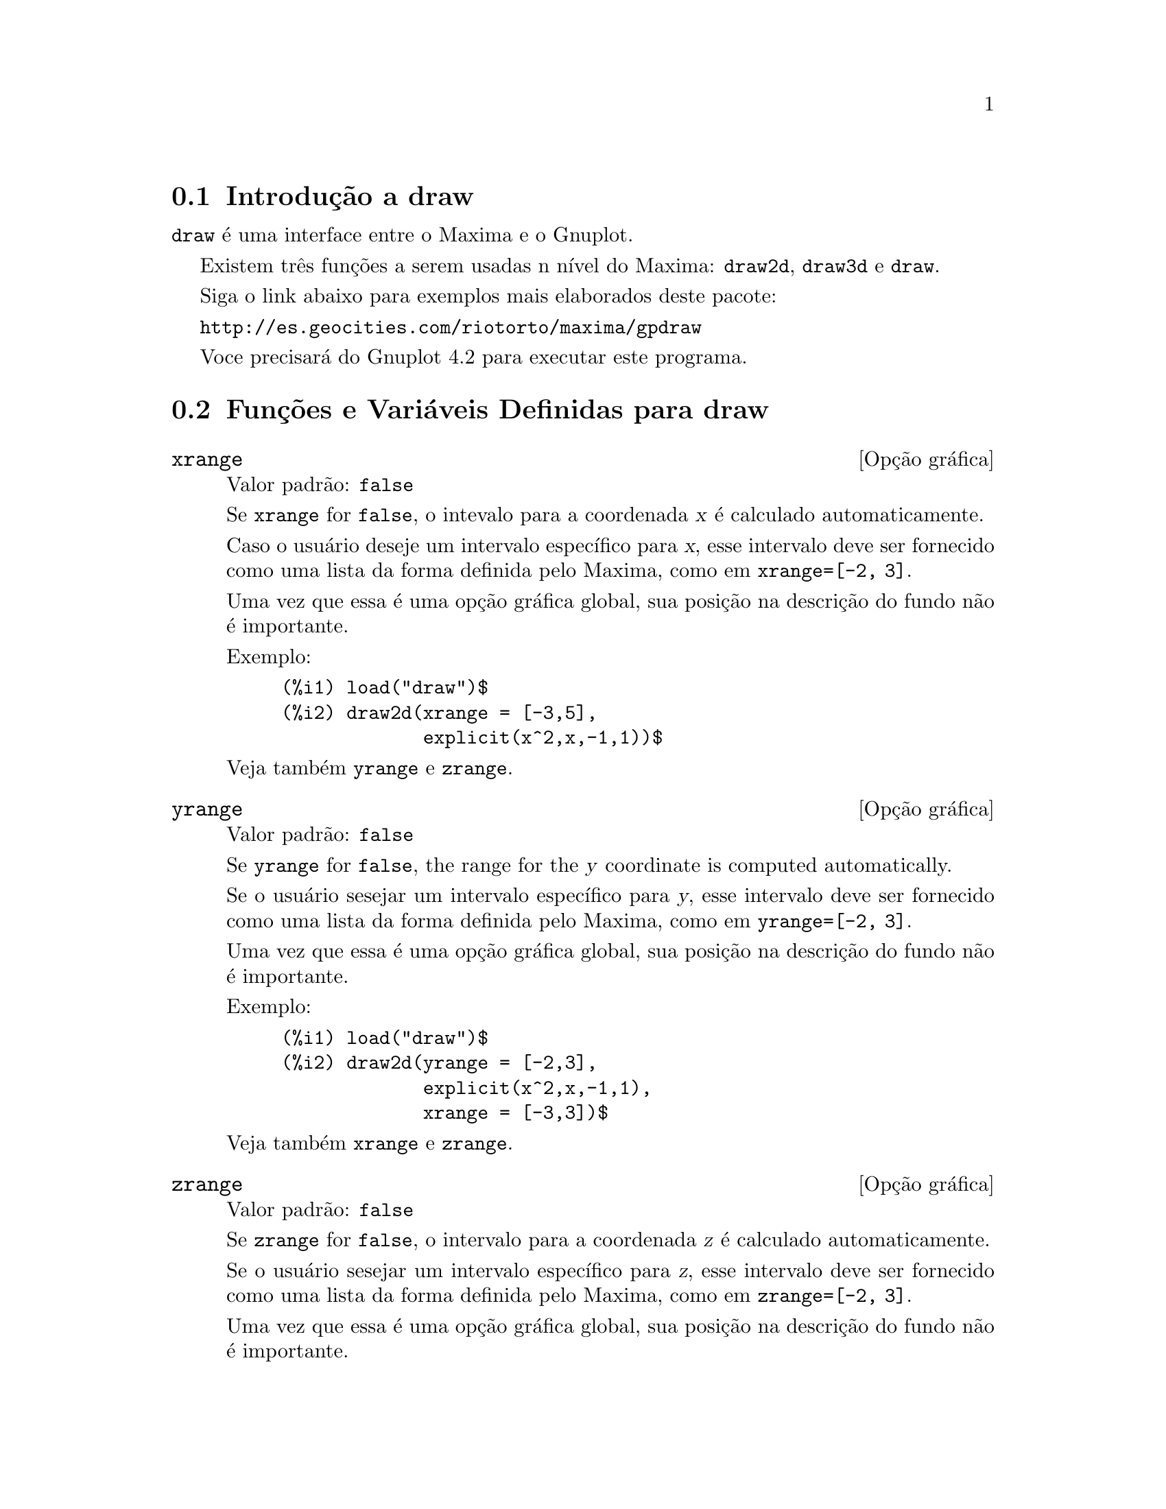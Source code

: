 @c Language: Brazilian Portuguese, Encoding: iso-8859-1
@c /draw.texi/1.13/Sat Jun  2 00:13:20 2007//
@menu
* Introdução a draw::
* Funções e Variáveis Definidas para draw::
@end menu





@node Introdução a draw, Funções e Variáveis Definidas para draw, draw, draw
@section Introdução a draw


@code{draw} é uma interface entre o Maxima e o Gnuplot.

Existem três funções a serem usadas n nível do Maxima: 
@code{draw2d}, @code{draw3d} e @code{draw}.

Siga o link abaixo para exemplos mais elaborados deste pacote:
 
@url{http://es.geocities.com/riotorto/maxima/gpdraw}
 
Voce precisará do Gnuplot 4.2 para executar este programa.






@node Funções e Variáveis Definidas para draw,  , Introdução a draw, draw
@section Funções e Variáveis Definidas para draw




@defvr {Opção gráfica} xrange
Valor padrão: @code{false}

Se @code{xrange} for @code{false}, o intevalo para a coordenada @var{x} é
calculado automaticamente.

Caso o usuário deseje um intervalo específico para @var{x}, esse intervalo deve ser fornecido como uma 
lista da forma definida pelo Maxima, como em @code{xrange=[-2, 3]}.

Uma vez que essa é uma opção gráfica global, sua posição na descrição do fundo
não é importante.

Exemplo:

@example
(%i1) load("draw")$
(%i2) draw2d(xrange = [-3,5],
             explicit(x^2,x,-1,1))$
@end example

Veja também @code{yrange} e @code{zrange}.
@end defvr



@defvr {Opção gráfica} yrange
Valor padrão: @code{false}

Se @code{yrange} for @code{false}, the range for the @var{y} coordinate is
computed automatically.

Se o usuário sesejar um intervalo específico para @var{y}, esse intervalo deve ser fornecido como uma 
lista da forma definida pelo Maxima, como em @code{yrange=[-2, 3]}.

Uma vez que essa é uma opção gráfica global, sua posição na descrição do fundo
não é importante.

Exemplo:

@example
(%i1) load("draw")$
(%i2) draw2d(yrange = [-2,3],
             explicit(x^2,x,-1,1),
             xrange = [-3,3])$
@end example

Veja também @code{xrange} e @code{zrange}.
@end defvr



@defvr {Opção gráfica} zrange
Valor padrão: @code{false}

Se @code{zrange} for @code{false}, o intervalo para a coordenada @var{z} é
calculado automaticamente.

Se o usuário sesejar um intervalo específico para @var{z}, esse intervalo deve ser fornecido como uma 
lista da forma definida pelo Maxima, como em @code{zrange=[-2, 3]}.

Uma vez que essa é uma opção gráfica global, sua posição na descrição do fundo
não é importante.

Exemplo:

@example
(%i1) load("draw")$
(%i2) draw3d(yrange = [-3,3],
             zrange = [-2,5],
             explicit(x^2+y^2,x,-1,1,y,-1,1),
             xrange = [-3,3])$
@end example

Veja também @code{yrange} e @code{zrange}.
@end defvr



@defvr {Opção gráfica} logx
Valor padrão: @code{false}

Se @code{logx} for @code{true}, o eixo @var{x}será desenhado em
escala logarítmica.

Uma vez que essa é uma opção gráfica global, sua posição na descrição do fundo
não é importante.

Exemplo:

@example
(%i1) load("draw")$
(%i2) draw2d(explicit(log(x),x,0.01,5),
             logx = true)$
@end example

Veja também @code{logy} e @code{logz}.
@end defvr



@defvr {Opção gráfica} logy
Valor padrão: @code{false}

Se @code{logy} for @code{true}, o eixo @var{y}será desenhado em
escala logarítmica.

Uma vez que essa é uma opção gráfica global, sua posição na descrição do fundo
não é importante.

Exemplo:

@example
(%i1) load("draw")$
(%i2) draw2d(logy = true,
             explicit(exp(x),x,0,5))$
@end example

Veja também @code{logx} e @code{logz}.
@end defvr



@defvr {Opção gráfica} logz
Valor padrão: @code{false}

Se @code{logz} for @code{true}, o eixo @var{z}será desenhado em
escala logarítmica.

Uma vez que essa é uma opção gráfica global, sua posição na descrição do fundo
não é importante.

Exemplo:

@example
(%i1) load("draw")$
(%i2) draw3d(logz = true,
             explicit(exp(u^2+v^2),u,-2,2,v,-2,2))$
@end example

Veja também @code{logx} e @code{logy}.
@end defvr



@defvr {Opção gráfica} terminal
Valor padrão: @code{screen}

Seleciona o terminal a ser usado pelo Gnuplot; os valores possíveis são:
@code{screen} (o valor padrão), @code{png}, @code{jpg}, @code{eps}, e @code{eps_color}.

Uma vez que essa é uma opção gráfica global, sua posição na descrição do fundo
não é importante. Pode também ser usada como um argumento da função @code{draw}

Exemplos:

@example
(%i1) load("draw")$
(%i2) /* screen terminal (default) */
      draw2d(explicit(x^2,x,-1,1))$
(%i3) /* png file */
      draw2d(terminal  = 'png,
             pic_width = 300,
             explicit(x^2,x,-1,1))$
(%i4) /* jpg file */
      draw2d(terminal   = 'jpg,
             pic_width  = 300,
             pic_height = 300,
             explicit(x^2,x,-1,1))$
(%i5) /* eps file */
      draw2d(file_name = "myfile",
             explicit(x^2,x,-1,1),
             terminal  = 'eps)$
@end example

Veja também @code{file_name}, @code{pic_width}, e @code{pic_height}.
@end defvr



@defvr {Opção gráfica} grid
Valor padrão: @code{false}

Se @code{grid} for @code{true}, uma malha será desenhada sobre o plano @var{xy}.

Uma vez que essa é uma opção gráfica global, sua posição na descrição do fundo
não é importante.

Exemplo:

@example
(%i1) load("draw")$
(%i2) draw2d(grid = true,
             explicit(exp(u),u,-2,2))$
@end example
@end defvr



@defvr {Opção gráfica} title
Valor padrão: @code{""} (a seq@"{u}ência de caracteres vazia)

A opção @code{title} armazena uma seq@"{u}ência de caracteres do Maxima com o título principal de um fundo gráfico.
Por padrão, nenhum título é escrito.

Uma vez que essa é uma opção gráfica global, sua posição na descrição do fundo
não é importante.

Exemplo:

@example
(%i1) load("draw")$
(%i2) draw2d(explicit(exp(u),u,-2,2),
             title = "Exponential function")$
@end example
@end defvr



@defvr {Opção gráfica} xlabel
Valor padrão: @code{""} (a seq@"{u}ência de caracteres vazia)

A opção @code{xlabel} armazena uma seq@"{u}ência de caracteres do Maxima com o rótulo para o eixo @var{x}.
Por padrão, nenhum rótulo é escrito.

Uma vez que essa é uma opção gráfica global, sua posição na descrição do fundo
não é importante.

Exemplo:

@example
(%i1) load("draw")$
(%i2) draw2d(xlabel = "Time",
             explicit(exp(u),u,-2,2),
             ylabel = "Population")$
@end example

Veja também @code{ylabel}, e @code{zlabel}.
@end defvr



@defvr {Opção gráfica} ylabel
Valor padrão: @code{""} (a seq@"{u}ência de caracteres vazia)

A opção @code{ylabel} armazena uma seq@"{u}ência de caracteres do Maxima com o rótulo para o eixo @var{y}.
Por padrão, nenhum rótulo é escrito.

Uma vez que essa é uma opção gráfica global, sua posição na descrição do fundo
não é importante.

Exemplo:

@example
(%i1) load("draw")$
(%i2) draw2d(xlabel = "Time",
             ylabel = "Population",
             explicit(exp(u),u,-2,2) )$
@end example

Veja também @code{xlabel}, e @code{zlabel}.
@end defvr



@defvr {Opção gráfica} zlabel
Valor padrão: @code{""} (a seq@"{u}ência de caracteres vazia)

A opção @code{zlabel} armazena uma seq@"{u}ência de caracteres do Maxima com o rótulo para o eixo @var{z}.
Por padrão, nenhum rótulo é escrito.

Uma vez que essa é uma opção gráfica global, sua posição na descrição do fundo
não é importante.

Exemplo:

@example
(%i1) load("draw")$
(%i2) draw3d(zlabel = "Z variable",
             ylabel = "Y variable",
             explicit(sin(x^2+y^2),x,-2,2,y,-2,2),
             xlabel = "X variable" )$
@end example

Veja também @code{xlabel}, e @code{ylabel}.
@end defvr



@defvr {Opção gráfica} xtics
Valor padrão: @code{true}

Se @code{xtics} for @code{true}, a marcação numérica será feitas sobre o eixo @var{x}.

Uma vez que essa é uma opção gráfica global, sua posição na descrição do fundo
não é importante.

Exemplo:

@example
(%i1) load("draw")$
(%i2) /* No tics in the x-axis */
      draw2d(xtics = false,
             explicit(exp(u),u,-2,2))$
@end example

Veja também @code{ytics}, e @code{ztics}.
@end defvr



@defvr {Opção gráfica} ytics
Valor padrão: @code{true}

Se @code{ytics} for @code{true}, a marcação numérica será feitas sobre o eixo @var{y}.

Uma vez que essa é uma opção gráfica global, sua posição na descrição do fundo
não é importante.

Exemplo:

@example
(%i1) load("draw")$
(%i2) draw2d(ytics = false,
             explicit(exp(u),u,-2,2),
             xtics = false)$
@end example

Veja também @code{xtics}, e @code{ztics}.
@end defvr



@defvr {Opção gráfica} ztics
Valor padrão: @code{true}

Se @code{ztics} for @code{true}, a marcação numérica será feitas sobre o eixo @var{z}.

Uma vez que essa é uma opção gráfica global, sua posição na descrição do fundo
não é importante.

Exemplo:

@example
(%i1) load("draw")$
(%i2) /* No tics in the z-axis */
      draw3d(ztics = false,
             explicit(sin(x^2+y^2),x,-2,2,y,-2,2) )$
@end example

Veja também @code{xtics}, e @code{ytics}.
@end defvr



@defvr {Opção gráfica} rot_vertical
Valor padrão: 60

@code{rot_vertical} é o ângulo (em graus) da rotação vertical (em torno 
do eixo @var{x}) para escolher o ponto de visualização em fundos gráficos tridimensionais.

O ângulo é associado ao intervalo @math{[0, 180]}.

Uma vez que essa é uma opção gráfica global, sua posição na descrição do fundo
não é importante.

Exemplo:

@example
(%i1) load("draw")$
(%i2) draw3d(rot_vertical = 170,
             explicit(sin(x^2+y^2),x,-2,2,y,-2,2) )$
@end example

Veja também @code{rot_horizontal}.
@end defvr



@defvr {Opção gráfica} rot_horizontal
Valor padrão: 30

@code{rot_horizontal} é o ângulo (em graus) da rotação horizontal (em torno 
do eixo @var{z})  para escolher o ponto de visualização em fundos gráficos tridimensionais.

O ângulo é associado ao intervalo @math{[0, 180]}.

Uma vez que essa é uma opção gráfica global, sua posição na descrição do fundo
não é importante.

Exemplo:

@example
(%i1) load("draw")$
(%i2) draw3d(rot_vertical = 170,
             rot_horizontal = 360,
             explicit(sin(x^2+y^2),x,-2,2,y,-2,2) )$
@end example

Veja também @code{rot_vertical}.
@end defvr



@defvr {Opção gráfica} xy_file
Valor padrão: @code{""} (a seq@"{u}ência de caracteres vazia)

@code{xy_file} é o nome do arquivo onde as coordenada serão armazenadas
após um clique com o botão do mouse e pressionar a tecla 'x'. Por padrão,
nenhuma coordenada é armazenada.

Uma vez que essa é uma opção gráfica global, sua posição na descrição do fundo
não é importante.
@end defvr



@defvr {Opção gráfica} user_preamble
Valor padrão: @code{""} (a seq@"{u}ência de caracteres vazia)

Usuários experientes de Gnuplot podem fazer uso dessa opção para ajuste fino do comportamento
do Gnuplot escolhendo opções para serem enviadas antes do comando @code{plot} ou do
comando @code{splot}.

O valor dessa opção deve ser uma seq@"uência de caracteres ou uma lista de seq@"uência de caracteres (um por linha).

Uma vez que essa é uma opção gráfica global, sua posição na descrição do fundo
não é importante.

Exemplo:

O terminal @i{dumb} não é suportado pelo pacote @code{draw},
mas é possível escolher o terminal @i{dumb} fazendo uso da opção @code{user_preamble},
@example
(%i1) load("draw")$
(%i2) draw2d(explicit(exp(x)-1,x,-1,1),
             parametric(cos(u),sin(u),u,0,2*%pi),
             user_preamble="set terminal dumb")$
@end example
@end defvr



@defvr {Opção gráfica} file_name
Valor padrão: @code{"maxima_out"}

Esse é o nome do arquivo onde os terminais @code{png}, @code{jpg}, @code{eps}
e @code{eps_color} guardarão o gráfico.

Uma vez que essa é uma opção gráfica global, sua posição na descrição do fundo
não é importante. Pode também ser usada como um argumento da função @code{draw}.

Exemplo:

@example
(%i1) load("draw")$
(%i2) draw2d(file_name = "myfile",
             explicit(x^2,x,-1,1),
             terminal  = 'png)$
@end example

Veja também @code{terminal}, @code{pic_width}, e @code{pic_height}.
@end defvr



@defvr {Opção gráfica} pic_width
Valor padrão: 640

Essa é a largura do arquivo de bitmap gerado pelos terminais @code{png} e @code{jpg}.

Uma vez que essa é uma opção gráfica global, sua posição na descrição do fundo
não é importante. Pode também ser usada como um argumento da função @code{draw}.

Exemplo:

@example
(%i1) load("draw")$
(%i2) draw2d(terminal   = 'png,
             pic_width  = 300,
             pic_height = 300,
             explicit(x^2,x,-1,1))$
@end example

Veja também @code{terminal}, @code{file_name}, e @code{pic_height}.
@end defvr



@defvr {Opção gráfica} pic_height
Valor padrão: 640

Essa é a altura do arquivo de bitmap gerado pelos terminais @code{png} e @code{jpg}.

Uma vez que essa é uma opção gráfica global, sua posição na descrição do fundo
não é importante. Pode também ser usada como um argumento da função @code{draw}.

Exemplo:

@example
(%i1) load("draw")$
(%i2) draw2d(terminal   = 'png,
             pic_width  = 300,
             pic_height = 300,
             explicit(x^2,x,-1,1))$
@end example

Veja também @code{terminal}, @code{file_name}, e @code{pic_width}.
@end defvr


@defvr {Opção gráfica} eps_width
Valor padrão: 12

Essa é a largura (medida em cm) do arquivo Postscript
gerado pelos terminais @code{eps} e @code{eps_color}.

Uma vez que essa é uma opção gráfica global, sua posição na descrição do fundo gráfico
não é importante. Pode também ser usada como um argumento da função @code{draw}.

Exemplo:

@example
(%i1) load("draw")$
(%i2) draw2d(terminal   = 'eps,
             eps_width  = 3,
             eps_height = 3,
             explicit(x^2,x,-1,1))$
@end example

Veja também @code{terminal}, @code{file_name}, e @code{eps_height}.
@end defvr



@defvr {Opção gráfica} eps_height
Valor padrão: 8

Essa é a altura (medida em cm) do arquivo Postscript
gerado pelos terminais @code{eps} e @code{eps_color}.

Uma vez que essa é uma opção gráfica global, sua posição na descrição do fundo gráfico
não é importante. Pode também ser usada como um argumento da função @code{draw}.

Exemplo:

@example
(%i1) load("draw")$
(%i2) draw2d(terminal   = 'eps,
             eps_width  = 3,
             eps_height = 3,
             explicit(x^2,x,-1,1))$
@end example

Veja também @code{terminal}, @code{file_name}, e @code{eps_width}.
@end defvr



@defvr {Opção gráfica} axis_bottom
Valor padrão: @code{true}

Se @code{axis_bottom} for @code{true}, o eixo inferior é mostrado em fundos gráficos bidimensionais.

Uma vez que essa é uma opção gráfica global, sua posição na descrição do fundo
não é importante.

Exemplo:

@example
(%i1) load("draw")$
(%i2) draw2d(axis_bottom = false,
             explicit(x^3,x,-1,1))$
@end example

Veja também @code{axis_left},  @code{axis_top}, @code{axis_right}, e @code{axis_3d}.
@end defvr



@defvr {Opção gráfica} axis_left
Valor padrão: @code{true}

Se @code{axis_left} for @code{true}, o eixo da esquerda é mostrado em fundos gráficos bidimensionais.

Uma vez que essa é uma opção gráfica global, sua posição na descrição do fundo
não é importante.

Exemplo:

@example
(%i1) load("draw")$
(%i2) draw2d(axis_left = false,
             explicit(x^3,x,-1,1))$
@end example

Veja também @code{axis_bottom},  @code{axis_top}, @code{axis_right}, e @code{axis_3d}.
@end defvr



@defvr {Opção gráfica} axis_top
Valor padrão: @code{true}

Se @code{axis_top} for @code{true}, o eixo superior é mostrado em fundos gráficos bidimensionais.

Uma vez que essa é uma opção gráfica global, sua posição na descrição do fundo
não é importante.

Exemplo:

@example
(%i1) load("draw")$
(%i2) draw2d(axis_top = false,
             explicit(x^3,x,-1,1))$
@end example

Veja também @code{axis_bottom},  @code{axis_left}, @code{axis_right}, e @code{axis_3d}.
@end defvr



@defvr {Opção gráfica} axis_right
Valor padrão: @code{true}

Se @code{axis_right} for @code{true}, o eixo da direita é mostrado em fundos gráficos bidimensionais.

Uma vez que essa é uma opção gráfica global, sua posição na descrição do fundo
não é importante.

Exemplo:

@example
(%i1) load("draw")$
(%i2) draw2d(axis_right = false,
             explicit(x^3,x,-1,1))$
@end example

Veja também @code{axis_bottom},  @code{axis_left}, @code{axis_top}, e @code{axis_3d}.
@end defvr



@defvr {Opção gráfica} axis_3d
Valor padrão: @code{true}

Se @code{axis_3d} for @code{true}, os eixos @var{x}, @var{y} e @var{z} são mostrados em fundos gráficos tridimensionais.

Uma vez que essa é uma opção gráfica global, sua posição na descrição do fundo
não é importante.

Exemplo:

@example
(%i1) load("draw")$
(%i2) draw3d(axis_3d = false,
             explicit(sin(x^2+y^2),x,-2,2,y,-2,2) )$
@end example

Veja também @code{axis_bottom},  @code{axis_left}, @code{axis_top}, e @code{axis_right} para eixos em duas dimensões.
@end defvr




@defvr {Opção gráfica} palette
Valor padrão: @code{color}

@code{palette} indica como mapear os valores reais de uma matriz
passada para o objeto @code{image} sobre componentes de cor.

@code{palette} é um vetor comprimento três com componentes 
variando de -36 a +36; cada valor é um índice para uma fórmula mapeando os níveis
sobre as cores vermelho, verde e blue, respectivamente:
@example
 0: 0               1: 0.5           2: 1
 3: x               4: x^2           5: x^3
 6: x^4             7: sqrt(x)       8: sqrt(sqrt(x))
 9: sin(90x)       10: cos(90x)     11: |x-0.5|
12: (2x-1)^2       13: sin(180x)    14: |cos(180x)|
15: sin(360x)      16: cos(360x)    17: |sin(360x)|
18: |cos(360x)|    19: |sin(720x)|  20: |cos(720x)|
21: 3x             22: 3x-1         23: 3x-2
24: |3x-1|         25: |3x-2|       26: (3x-1)/2
27: (3x-2)/2       28: |(3x-1)/2|   29: |(3x-2)/2|
30: x/0.32-0.78125 31: 2*x-0.84     32: 4x;1;-2x+1.84;x/0.08-11.5
33: |2*x - 0.5|    34: 2*x          35: 2*x - 0.5
36: 2*x - 1
@end example
números negativos significam componentes negativos de cores.

@code{palette = gray} and @code{palette = color} are short cuts for
@code{palette = [3,3,3]} and @code{palette = [7,5,15]}, respectively.

Uma vez que essa é uma opção gráfica global, sua posição na descrição do fundo do gráfico
não é importante.

Exemplos:

@example
(%i1) load("draw")$
(%i2) im: apply(
           'matrix,
            makelist(makelist(random(200),i,1,30),i,1,30))$
(%i3) /* palette = color, default */
      draw2d(image(im,0,0,30,30))$
(%i4) draw2d(palette = gray, image(im,0,0,30,30))$
(%i5) draw2d(palette = [15,20,-4],
             colorbox=false,
             image(im,0,0,30,30))$
@end example

Veja também @code{colorbox}. 
@end defvr




@defvr {Opção gráfica} colorbox
Valor padrão: @code{true}

If @code{colorbox} is @code{true}, a color scale is drawn together with
@code{image} objects.

Since this is a global graphics option, its position in the scene description
does not matter.

Exemplo:

@example
(%i1) load("draw")$
(%i2) im: apply('matrix,
                 makelist(makelist(random(200),i,1,30),i,1,30))$
(%i3) draw2d(image(im,0,0,30,30))$
(%i4) draw2d(colorbox=false, image(im,0,0,30,30))$
@end example

Veja também @code{palette}.
@end defvr



@defvr {Opção gráfica} enhanced3d
Valor padrão: @code{false}

Se @code{enhanced3d} for @code{true}, superfícies são coloridas em gráficos tridimensionais;
em outras palavras, pode escolher o modo pm3d do Gnuplot.

Veja a opção @code{palette} para aprender como paletas são especificadas.

Exemplo:

@example
(%i1) load("draw")$
(%i2) draw3d(surface_hide = true,
             enhanced3d   = true,
             palette      = gray,
             explicit(20*exp(-x^2-y^2)-10,x,-3,3,y,-3,3))$
@end example
@end defvr



@defvr {Opção gráfica} point_size
Valor padrão: 1

@code{point_size} escolhe o tamanho para os pontos do gráfico. Esse valor deve ser um
número não negativo.

Essa opção afeta os seguintes objetos gráficos:
@itemize @bullet
@item
@code{gr2d}: @code{points}.

@item
@code{gr3d}: @code{points}.
@end itemize

Exemplo:

@example
(%i1) load("draw")$
(%i2) draw2d(points(makelist([random(20),random(50)],k,1,10)),
             point_size = 5,
             points(makelist(k,k,1,20),makelist(random(30),k,1,20)))$
@end example
@end defvr



@defvr {Opção gráfica} point_type
Valor padrão: 1

@code{point_type} indica como pontos isolados são mostrados; o valor dessa
opção pode ser qualquer índice inteiro maior que ou igual a -1, ou o nome de
um estilo de ponto: @code{$none} (-1), @code{dot} (0), @code{plus} (1), @code{multiply} (2),
@code{asterisk} (3), @code{square} (4), @code{filled_square} (5), @code{circle} (6),
@code{filled_circle} (7), @code{up_triangle} (8), @code{filled_up_triangle} (9),
@code{down_triangle} (10), @code{filled_down_triangle} (11), @code{diamant} (12) e
@code{filled_diamant} (13).

Essa opção afeta os seguintes objetos gráficos:
@itemize @bullet
@item
@code{gr2d}: @code{points}.

@item
@code{gr3d}: @code{points}.
@end itemize

Exemplo:

@example
(%i1) load("draw")$
(%i2) draw2d(xrange = [0,10],
             yrange = [0,10],
             point_size = 3,
             point_type = 1,
             points([[1,1],[5,1],[9,1]]),
             point_type = 2,
             points([[1,2],[5,2],[9,2]]),
             point_type = asterisk,
             points([[1,3],[5,3],[9,3]]),
             point_type = 4,
             points([[1,4],[5,4],[9,4]]),
             point_type = 5,
             points([[1,5],[5,5],[9,5]]),
             point_type = 6,
             points([[1,6],[5,6],[9,6]]),
             point_type = filled_circle,
             points([[1,7],[5,7],[9,7]]),
             point_type = 8,
             points([[1,8],[5,8],[9,8]]),
             point_type = filled_diamant,
             points([[1,9],[5,9],[9,9]]) )$
@end example
@end defvr



@defvr {Opção gráfica} points_joined
Valor padrão: @code{false}

Se @code{points_joined} for @code{true}, pontos são unidos por linhas retas.

Essa opção afeta os seguintes objetos gráficos:
@itemize @bullet
@item
@code{gr2d}: @code{points}.

@item
@code{gr3d}: @code{points}.
@end itemize

Exemplo:

@example
(%i1) load("draw")$
(%i2) draw2d(xrange        = [0,10],
             yrange        = [0,4],
             point_size    = 3,
             point_type    = 1,
             line_type     = 3,
             points([[1,1],[5,1],[9,1]]),
             points_joined = true,
             point_type    = 3,
             line_type     = 5,
             points([[1,2],[5,2],[9,2]]),
             point_type    = 5,
             line_type     = 8,
             line_width    = 7,
             points([[1,3],[5,3],[9,3]]) )$
@end example
@end defvr



@defvr {Opção gráfica} filled_func
Valor padrão: @code{false}

@code{filled_func} indica se uma função é preenchida (@code{true})
ou não (@code{false}).

Essa opção afeta somente objetos gráfico bidimensional @code{explicit}.

Exemplo:

@example
(%i1) load("draw")$
(%i2) draw2d(fill_color  = red,
             filled_func = true,
             explicit(sin(x),x,0,10) )$
@end example

Veja também @code{fill_color}.
@end defvr



@defvr {Opção gráfica} transparent
Valor padrão: @code{false}

Se @code{transparent} for @code{true}, regiões internas de poligonos são
preenchidas de acordo com @code{fill_color}.

Essa opção afeta os seguintes objetos gráficos:
@itemize @bullet
@item
@code{gr2d}: @code{polygon}, @code{rectangle}, e @code{ellipse}.
@end itemize

Exemplo:

@example
(%i1) load("draw")$
(%i2) draw2d(polygon([[3,2],[7,2],[5,5]]),
             transparent = true,
             color       = blue,
             polygon([[5,2],[9,2],[7,5]]) )$
@end example
@end defvr



@defvr {Opção gráfica} border
Valor padrão: @code{true}

Se @code{border} for @code{true}, bordas de polígonos são colorizadas
de acordo com @code{line_type} e @code{line_width}.

Essa opção afeta os seguintes objetos gráficos:
@itemize @bullet
@item
@code{gr2d}: @code{polygon}, @code{rectangle}, e @code{ellipse}.
@end itemize

Exemplo:

@example
(%i1) load("draw")$
(%i2) draw2d(color       = brown,
             line_width  = 8,
             polygon([[3,2],[7,2],[5,5]]),
             border      = false,
             fill_color  = blue,
             polygon([[5,2],[9,2],[7,5]]) )$
@end example
@end defvr



@defvr {Opção gráfica} head_both
Valor padrão: @code{false}

Se @code{head_both} for @code{true}, vetores são mostrados com seta dupla na ponta.
Se @code{false}, somente uma seta é mostrada.

Essa opção somente é relevante para objetos do tipo @code{vector}.

Exemplo:

@example
(%i1) load("draw")$
(%i2) draw2d(xrange      = [0,8],
             yrange      = [0,8],
             head_length = 0.7,
             vector([1,1],[6,0]),
             head_both   = true,
             vector([1,7],[6,0]) )$
@end example

Veja também @code{head_length}, @code{head_angle}, e @code{head_type}. 
@end defvr



@defvr {Opção gráfica} head_length
Valor padrão: 2

@code{head_length} indica, em unidades do eixo @var{x}, o comprimento da ponta da seta do vetor.

Essa opção é relevante somente para objetos do tipo @code{vector}.

Exemplo:

@example
(%i1) load("draw")$
(%i2) draw2d(xrange      = [0,12],
             yrange      = [0,8],
             vector([0,1],[5,5]),
             head_length = 1,
             vector([2,1],[5,5]),
             head_length = 0.5,
             vector([4,1],[5,5]),
             head_length = 0.25,
             vector([6,1],[5,5]))$
@end example

Veja também @code{head_both}, @code{head_angle}, e @code{head_type}. 
@end defvr



@defvr {Opção gráfica} head_angle
Valor padrão: 45

@code{head_angle} indica o ângulo, em graus, entre a ponta da seta do vetor e
o segmento que forma o corpo do vetor.

Essa opção é relevante somente para objetos do tipo @code{vector}.

Exemplo:

@example
(%i1) load("draw")$
(%i2) draw2d(xrange      = [0,10],
             yrange      = [0,9],
             head_length = 0.7,
             head_angle  = 10,
             vector([1,1],[0,6]),
             head_angle  = 20,
             vector([2,1],[0,6]),
             head_angle  = 30,
             vector([3,1],[0,6]),
             head_angle  = 40,
             vector([4,1],[0,6]),
             head_angle  = 60,
             vector([5,1],[0,6]),
             head_angle  = 90,
             vector([6,1],[0,6]),
             head_angle  = 120,
             vector([7,1],[0,6]),
             head_angle  = 160,
             vector([8,1],[0,6]),
             head_angle  = 180,
             vector([9,1],[0,6]) )$
@end example

Veja também @code{head_both}, @code{head_length}, e @code{head_type}. 
@end defvr



@defvr {Opção gráfica} head_type
Valor padrão: @code{filled}

@code{head_type} é usada para especificar como a ponta é mostrada. Valores
possíveis são: @code{filled} (ponta fechada e preenchida), @code{empty}
(ponta fechada mas não preenchida), e @code{nofilled} (ponta aberta).

Essa opção é relevante somente para objetos do tipo @code{vector}.

Exemplo:

@example
(%i1) load("draw")$
(%i2) draw2d(xrange      = [0,12],
             yrange      = [0,10],
             head_length = 1,
             vector([0,1],[5,5]), /* default type */
             head_type = 'empty,
             vector([3,1],[5,5]),
             head_type = 'nofilled,
             vector([6,1],[5,5]))$
@end example

Veja também @code{head_both}, @code{head_angle}, e @code{head_length}. 
@end defvr



@defvr {Opção gráfica} label_alignment
Valor padrão: @code{center}

@code{label_alignment} é usado para especificar onde escrever rótulos com
relação às coordenadas fornecidas. Valores possíveis são: @code{center},
@code{left}, e @code{right}.

Essa opção é relevante somente para objetos do tipo @code{label}.

Exemplo:

@example
(%i1) load("draw")$
(%i2) draw2d(xrange          = [0,10],
             yrange          = [0,10],
             points_joined   = true,
             points([[5,0],[5,10]]),
             color           = blue,
             label("Centered alignment (default)",5,2),
             label_alignment = 'left,
             label("Left alignment",5,5),
             label_alignment = 'right,
             label("Right alignment",5,8))$
@end example

Veja também @code{label_orientation}, e @code{color}. 
@end defvr



@defvr {Opção gráfica} label_orientation
Valor padrão: @code{horizontal}

@code{label_orientation} é usada para especificar a orientação dos rótulos.
Valores possíveis são: @code{horizontal}, e @code{vertical}.

Essa opção é relevante somente para objetos do tipo @code{label}.

Exemplo:

Nesse exemplo, um ponto fictício é adicionado para firmar uma imagem.
o pacote @code{draw} precisa sempre de dados para montar um fundo.
@example
(%i1) load("draw")$
(%i2) draw2d(xrange     = [0,10],
             yrange     = [0,10],
             point_size = 0,
             points([[5,5]]),
             color      = navy,
             label("Horizontal orientation (default)",5,2),
             label_orientation = 'vertical,
             color             = "#654321",
             label("Vertical orientation",1,5))$
@end example

Veja também @code{label_alignment}, e @code{color}. 
@end defvr



@defvr {Opção gráfica} color
Valor padrão: @code{"black"}

@code{color} especifica a cor para o desenho de linhas, pontos, bordas de
polígonos e rótulos.

Cores podem ser fornecidas como nomes ou em código hexadecimal @i{rgb}.

Nomes de cores disponíveis atualmente são: 
@code{"white"}, @code{"black"}, @code{"gray0"}, @code{"grey0"}, @code{"gray10"},
@code{"grey10"}, @code{"gray20"}, @code{"grey20"}, @code{"gray30"}, @code{"grey30"},
@code{"gray40"}, @code{"grey40"}, @code{"gray50"}, @code{"grey50"}, @code{"gray60"},
@code{"grey60"}, @code{"gray70"}, @code{"grey70"}, @code{"gray80"}, @code{"grey80"},
@code{"gray90"}, @code{"grey90"}, @code{"gray100"}, @code{"grey100"}, @code{"gray"},
@code{"grey"}, @code{"light-gray"}, @code{"light-grey"}, @code{"dark-gray"},
@code{"dark-grey"}, @code{"red"}, @code{"light-red"}, @code{"dark-red"}, @code{"yellow"},
@code{"light-yellow"}, @code{"dark-yellow"}, @code{"green"}, @code{"light-green"},
@code{"dark-green"}, @code{"spring-green"}, @code{"forest-green"}, @code{"sea-green"},
@code{"blue"}, @code{"light-blue"}, @code{"dark-blue"}, @code{"midnight-blue"}, 
@code{"navy"}, @code{"medium-blue"}, @code{"royalblue"}, @code{"skyblue"}, 
@code{"cyan"}, @code{"light-cyan"}, @code{"dark-cyan"}, @code{"magenta"}, 
@code{"light-magenta"}, @code{"dark-magenta"}, @code{"turquoise"}, 
@code{"light-turquoise"}, @code{"dark-turquoise"}, @code{"pink"}, @code{"light-pink"},
@code{"dark-pink"}, @code{"coral"}, @code{"light-coral"}, @code{"orange-red"},
@code{"salmon"}, @code{"light-salmon"}, @code{"dark-salmon"}, @code{"aquamarine"},
@code{"khaki"}, @code{"dark-khaki"}, @code{"goldenrod"}, @code{"light-goldenrod"},
@code{"dark-goldenrod"}, @code{"gold"}, @code{"beige"}, @code{"brown"}, @code{"orange"},
@code{"dark-orange"}, @code{"violet"}, @code{"dark-violet"}, @code{"plum"} and @code{"purple"}.

Componentes cromáticos em código hexadecimal são introduzidos na forma @code{"#rrggbb"}.

Exemplo:

@example
(%i1) load("draw")$
(%i2) draw2d(explicit(x^2,x,-1,1), /* default is black */
             color = "red",
             explicit(0.5 + x^2,x,-1,1),
             color = blue,
             explicit(1 + x^2,x,-1,1),
             color = "light-blue", /* double quotes if - is used */
             explicit(1.5 + x^2,x,-1,1),
             color = "#23ab0f",
             label("Esse é um rótulo",0,1.2)  )$
@end example

Veja também @code{fill_color}.
@end defvr



@defvr {Opção gráfica} fill_color
Valor padrão: @code{"red"}

@code{fill_color} especifica a cor para preenchimento de polígonos e
funções explicitamente bidimensionais.

Veja @code{color} para aprender como cores são especificadas.
@end defvr



@defvr {Opção gráfica} line_width
Valor padrão: 1

@code{line_width} é a lagura das linhas do gráfico.
Seu valor deve ser um número positivo.

Essa opção afeta os seguintes objetos gráficos:
@itemize @bullet
@item
@code{gr2d}: @code{points}, @code{polygon}, @code{rectangle}, 
@code{ellipse}, @code{vector}, @code{explicit}, @code{implicit}, 
@code{parametric} e @code{polar}.

@item
@code{gr3d}: @code{points} e @code{parametric}.
@end itemize

Exemplo:

@example
(%i1) load("draw")$
(%i2) draw2d(explicit(x^2,x,-1,1), /* default width */
             line_width = 5.5,
             explicit(1 + x^2,x,-1,1),
             line_width = 10,
             explicit(2 + x^2,x,-1,1))$
@end example

Veja também @code{line_type}.
@end defvr



@defvr {Opção gráfica} line_type
Valor padrão: @code{solid}

@code{line_type} indica como linhas são mostradas; valores possíveis são
@code{solid} e @code{dots}.

Essa opção afeta os seguintes objetos gráficos:
@itemize @bullet
@item
@code{gr2d}: @code{points}, @code{polygon}, @code{rectangle}, 
@code{ellipse}, @code{vector}, @code{explicit}, @code{implicit}, 
@code{parametric} e @code{polar}.

@item
@code{gr3d}: @code{points}, @code{explicit}, @code{parametric} e @code{parametric_surface}.
@end itemize

Exemplo:

@example
(%i1) load("draw")$
(%i2) draw2d(line_type = dots,
             explicit(1 + x^2,x,-1,1),
             line_type = solid, /* default */
             explicit(2 + x^2,x,-1,1))$
@end example

Veja também @code{line_width}.
@end defvr



@defvr {Opção gráfica} nticks
Valor padrão: 30

@code{nticks} é o número de amostra de pontos usado pelas rotinas de montagem de gráfico.

Essa opção afeta os seguintes objetos gráficos:
@itemize @bullet
@item
@code{gr2d}: @code{ellipse}, @code{explicit}, @code{parametric} e @code{polar}.

@item
@code{gr3d}: @code{parametric}.
@end itemize

Exemplo:

@example
(%i1) load("draw")$
(%i2) draw2d(transparent = true,
             ellipse(0,0,4,2,0,180),
             nticks = 5,
             ellipse(0,0,4,2,180,180) )$
@end example
@end defvr



@defvr {Opção gráfica} adapt_depth
Valor padrão: 10

@code{adapt_depth} é o número máximo de quebras usado pelas rotinas adaptativos de impressão.

Essa opção é relevante somente para funções 2d @code{explicitas}.
@end defvr



@defvr {Opção gráfica} key
Valor padrão: @code{""} (a seq@"{u}ência de caracteres vazia)

@code{key} é o nome de uma função na legenda. Se @code{key} é uma
seq@"{u}ência de caracteres vazia, nenhuma chave é atribuída à função.

Essa opção afeta os seguintes objetos gráficos:
@itemize @bullet
@item
@code{gr2d}: @code{points}, @code{polygon}, @code{rectangle},
@code{ellipse}, @code{vector}, @code{explicit}, @code{implicit},
@code{parametric}, e @code{polar}.

@item
@code{gr3d}: @code{points}, @code{explicit}, @code{parametric},
e @code{parametric_surface}.
@end itemize

Exemplo:

@example
(%i1) load("draw")$
(%i2) draw2d(key = "Seno",
             explicit(sin(x),x,0,10),
             key = "Cosseno",
             line_type = 3,
             explicit(cos(x),x,0,10) )$
@end example
@end defvr



@defvr {Opção gráfica} xu_grid
Valor padrão: 30

@code{xu_grid} é o número de coordenadas da primeira variável
(@code{x} na forma explícita e o número de coordenadas de @code{u} em superfícies tridimensionais na forma paramétrica) para 
contruir a grade dos pontos de amostra.

Essa opção afeta os seguintes objetos gráficos:
@itemize @bullet
@item
@code{gr3d}: @code{explicit} e @code{parametric_surface}.
@end itemize

Exemplo:

@example
(%i1) load("draw")$
(%i2) draw3d(xu_grid = 10,
             yv_grid = 50,
             explicit(x^2+y^2,x,-3,3,y,-3,3) )$
@end example

Veja também @code{yv_grid}.
@end defvr



@defvr {Opção gráfica} yv_grid
Valor padrão: 30

@code{yv_grid} é o número de coordenadas da segunda variável
(@code{y} na forma explícita e o número de coordenadas de @code{v} em superfícies tridimensionais na forma paramétrica) para 
construir a grade dos pontos de amostra.

Essa opção afeta os seguintes objetos gráficos:
@itemize @bullet
@item
@code{gr3d}: @code{explicit} e @code{parametric_surface}.
@end itemize

Exemplo:

@example
(%i1) load("draw")$
(%i2) draw3d(xu_grid = 10,
             yv_grid = 50,
             explicit(x^2+y^2,x,-3,3,y,-3,3) )$
@end example

Veja também @code{xu_grid}.
@end defvr



@defvr {Opção gráfica} surface_hide
Valor padrão: @code{false}

Se @code{surface_hide} for @code{true}, partes escondidas não são mostradas no gráfico em superfícies tridimensioais.

Uma vez que essa é uma opção gráfica global, sua posição na descrição do fundo
não é importante.

Exemplo:

@example
(%i1) load("draw")$
(%i2) draw(columns=2,
           gr3d(explicit(exp(sin(x)+cos(x^2)),x,-3,3,y,-3,3)),
           gr3d(surface_hide = true,
                explicit(exp(sin(x)+cos(x^2)),x,-3,3,y,-3,3)) )$
@end example
@end defvr



@defvr {Opção gráfica} contour
Valor padrão: @code{none}

Option @code{contour} torna o usuário capaz de selecionar onde imprimir linhas de contorno.
Valores possíveis são:

@itemize @bullet

@item
@code{none}:
nenhuma linha de contorno é mostrada.

@item
@code{base}:
linhas de contorno são projetadas no plano xy.

@item
@code{surface}:
linhas de contorno são mostradas sobre a superfície.

@item
@code{both}:
duas linhas de contorno são mostradas: no plano xy e sobre a superfície.

@item
@code{map}:
linhas de contorno são projetadas sobre o plano xy, e o ponto de boservação é
escolhido na vertical.

@end itemize

Uma vez que essa é uma opção gráfica global, sua posição na descrição do fundo
não é importante.

Exemplo:

@example
(%i1) load("draw")$
(%i2) draw3d(explicit(20*exp(-x^2-y^2)-10,x,0,2,y,-3,3),
             contour_levels = 15,
             contour        = both,
             surface_hide   = true) $
@end example
@end defvr



@defvr {Opção gráfica} contour_levels
Valor padrão: 5

@code{contour_levels} é o número de níveis em gráficos de contorno.

Uma vez que essa é uma opção gráfica global, sua posição na descrição do fundo
não é importante.

Exemplo:

@example
(%i1) load("draw")$
(%i2) draw3d(explicit(20*exp(-x^2-y^2)-10,x,0,2,y,-3,3),
             contour_levels = 15,
             contour        = both,
             surface_hide   = true) $
@end example
@end defvr



@defvr {Opção gráfica} columns
Valor padrão: 1

@code{columns} é o número de colunas em gráficos multiplos.

Uma vez que essa é uma opção gráfica global, sua posição na descrição do fundo do gráfico
não é importante. Pode também ser usado como um argumento da função @code{draw}.

Exemplo:

@example
(%i1) load("draw")$
(%i2) scene1: gr2d(title="Elipse",
                   nticks=30,
                   parametric(2*cos(t),5*sin(t),t,0,2*%pi))$
(%i3) scene2: gr2d(title="Triângulo",
                   polygon([4,5,7],[6,4,2]))$
(%i4) draw(scene1, scene2, columns = 2)$
@end example

@end defvr



@defvr {Opção gráfica} ip_grid
Valor padrão: @code{[50, 50]}

@code{ip_grid} escolhe a grade para a primeira amostragem em gráficos implícitos.

Essa opção é relevante somente para @code{implicit} objects.
@end defvr



@defvr {Opção gráfica} ip_grid_in
Valor padrão: @code{[5, 5]}

@code{ip_grid_in} escolhe a grade para a segunda amostragem em gráficos implícitos.

Essa opção é relevante somente para @code{implicit} objects.
@end defvr









@deffn {Construtor de fundo gráfico} gr2d (@var{opção gráfica}, ..., @var{objeto gráfico}, ...)

A função @code{gr2d} constrói um objeto descrevendo um fundo gráfico em duas dimensões. Arguments are
@i{opções gráficas} e @i{objetos gráficos}. Esse fundo gráfico é interpretado
seq@"{u}êncialmente: @i{opções gráficas} afetam aqueles @i{objetos gráficos} colocados
imediatamente à sua direita.

Para fazer uso dessa função escreva primeiramente @code{load("draw")}.

Adiante encontra-se uma lista de @i{objetos gráficos} disponívies para fundos gráficos em duas dimensões:

@itemize @bullet
@item
@code{points([[x1,y1], [x2,y2], [x3,y3],...])} ou @code{points([x1,x2,x3,...], [y1,y2,y3,...])}:
posiciona os pontos @code{[x1,y1]}, @code{[x2,y2]}, @code{[x2,y2]}, ... no gráfico.

Esse objeto é efetado pelas seguintes @i{opções gráficas}: @code{point_size}, 
@code{point_type}, @code{points_joined}, @code{line_width}, @code{key},
@code{line_type} e @code{color}.

Exemplo:

@example
(%i1) load("draw")$
(%i2) draw2d(key           = "Small points",
             points(makelist([random(20),random(50)],k,1,10)),
             point_type    = 6,
             point_size    = 3,
             points_joined = true,
             key           = "Great points",
             points(makelist(k,k,1,20),makelist(random(30),k,1,20)))$
@end example

@item
@code{polygon([[x1,y1], [x2,y2], [x3,y3],...])} ou @code{polygon([x1,x2,x3,...], [y1,y2,y3,...])}:
desenha um polígono com vértices @code{[x1,y1]}, @code{[x2,y2]}, @code{[x2,y2]}, ... no plano.

Esse objeto é afetado pelas seguintes @i{opçs gráficas}: @code{transparent}, 
@code{fill_color}, @code{border}, @code{line_width}, @code{key},
@code{line_type} @code{color}.

Exemplo:

@example
(%i1) load("draw")$
(%i2) draw2d(color      = "#e245f0",
             line_width = 8,
             polygon([[3,2],[7,2],[5,5]]),
             border      = false,
             fill_color  = yellow,
             polygon([[5,2],[9,2],[7,5]]) )$
@end example



@item
@code{rectangle([x1,y1], [x2,y2])}:
desenha um retângulo partindo do vértice @code{[x1,y1]} e terminando no vértice @code{[x2,y2]} oposto ao primeiro.

Esse objeto é afetado pelas seguintes @i{opções gráficas}: @code{transparent}, 
@code{fill_color}, @code{border}, @code{line_width}, @code{key},
@code{line_type} e @code{color}.

Exemplo:

@example
(%i1) load("draw")$
(%i2) draw2d(fill_color  = red,
             line_width  = 6,
             line_type   = dots,
             transparent = false,
             fill_color   = blue,
             rectangle([-2,-2],[8,-1]),   /* opposite vertices */
             transparent = true,
             line_type   = solid,
             line_width  = 1,
             rectangle([9,4],[2,-1.5]),
             xrange      = [-3,10],
             yrange      = [-3,4.5] )$
@end example


@item
@code{ellipse(xc, yc, a, b, ang1, ang2)}:
desenha uma elipse com centro em @code{[xc, yc]} com semi-eixo maior @code{a} e
semi-eixo menor @code{b} traçando um arco de elipse que se inicia no ângulo @code{ang1} e que vai
até o ângulo @code{ang2}.
semi axis @code{a} e @code{b}, respectively, from angle @code{ang1} to angle
@code{ang2}.

Esse objeto é afetado pelas seguintes @i{opções gráficas}: @code{nticks}, 
@code{transparent}, @code{fill_color}, @code{border}, @code{line_width}, 
@code{line_type}, @code{key} e @code{color}.

Exemplo:

@example
(%i1) load("draw")$
(%i2) draw2d(transparent = false,
             fill_color  = 8,
             color       = gray30,
             transparent = false,
             line_width  = 5,
             ellipse(0,6,3,2,270,-270),  /* center (x,y), a, b, start & end in degrees */
             transparent = true,
             color       = blue,
             line_width  = 3,
             ellipse(2.5,6,2,3,30,-90),
             xrange      = [-3,6],
             yrange      = [2,9] )$
@end example


@item
@code{label(rótulo,x,y)}:
escreve o @code{rótulo} no ponto @code{[x,y]}.

Esse objeto é afetado pelas seguintes @i{opções gráficas}: @code{label_alignment}, 
@code{label_orientation} e @code{color}.

Exemplo:

Nesse exemplo, um ponto imaginário é adicionado para firmar a imagem.
O pacote @code{draw} precisa sempre da dados para desenhar um fundo.
Essas cores podem mudar em diferentes terminais.
@example
(%i1) load("draw")$
(%i2) draw2d(explicit(x^2,x,-1,1),
             color = "red",
             label("Label in red",0,0.3),
             color = "#0000ff",
             label("Label in blue",0,0.6),
             color = "light-blue", /* double quotes if - is used */
             label("Rótulo em light-blue",0,0.9)  )$
@end example


@item
@code{vector([x,y], [dx,dy])}:
desenha um vetor de componentes ortogonais @code{[dx,dy]} com orígem eno ponto @code{[x,y]}.

Esse objeto é afetado pelas seguintes @i{opções gráficas}: @code{head_both}, 
@code{head_length}, @code{head_angle}, @code{head_type}, @code{line_width}, 
@code{line_type} e @code{key}.

Exemplo:

@example
(%i1) load("draw")$
(%i2) draw2d(xrange      = [0,12],
             yrange      = [0,10],
             head_length = 1,
             vector([0,1],[5,5]), /* default type */
             head_type = 'empty,
             vector([3,1],[5,5]),
             head_both = true,
             head_type = 'nofilled,
             line_type = dots,
             vector([6,1],[5,5]))$
@end example


@item
@code{explicit(fcn,var,minval,maxval)}:
monta o gráfico da função explícita @code{fcn}, com variável @code{var} assumindo valores
de @code{minval} a @code{maxval}.

Esse objeto é afetado pelas seguintes @i{opções gráficas}: @code{nticks}, 
@code{adapt_depth}, @code{line_width}, @code{line_type}, @code{key},
@code{filled_func}, @code{fill_color} e @code{color}.

Exemplo:

@example
(%i1) load("draw")$
(%i2) draw2d(line_width = 3,
             color      = blue,
             explicit(x^2,x,-3,3) )$
(%i3) draw2d(fill_color  = brown,
             filled_func = true,
             explicit(x^2,x,-3,3) )$
@end example


@item
@code{implicit(fcn,x-var,x-minval,x-maxval,y-var,y-minval,y-maxval)}:
monta o gráfico da função implícita definida por @code{fcn}, com variável @code{x-var} assumindo
de @code{x-minval} a @code{x-maxval}, e variável @code{y-var} assumindo valores
de @code{y-minval} a @code{y-maxval}.

Esse objeto é afetado pelas seguintes @i{opções gráficas}: @code{ip_grid}, 
@code{ip_grid_in}, @code{line_width}, @code{line_type}, @code{key} e @code{color}.

Exemplo:

@example
(%i1) load("draw")$
(%i2) draw2d(terminal  = eps,
             grid      = true,
             line_type = solid,
             key       = "y^2=x^3-2*x+1",
             implicit(y^2=x^3-2*x+1, x, -4,4, y, -4,4),
             line_type = dots,
             key       = "x^3+y^3 = 3*x*y^2-x-1",
             implicit(x^3+y^3 = 3*x*y^2-x-1, x, -4,4, y, -4,4),
             title     = "Duas funções implícitas" )$
@end example

@item
@code{polar(radius,ang,minang,maxang)}:
plots function @code{radius(ang)} defined in polar coordinates, com a variável @code{ang}
assumindo valores de @code{minang} a @code{maxang}.

Esse objeto é afetado pelas seguintes @i{opções gráficas}: @code{nticks}, 
@code{line_width}, @code{line_type}, @code{key} e @code{color}.


Exemplo:

@example
(%i1) load("draw")$
(%i2) draw2d(user_preamble = "set grid polar",
             nticks        = 200,
             xrange        = [-5,5],
             yrange        = [-5,5],
             line_type     = 6,
             line_width    = 3,
             title         = "Hyperbolic Spiral",
             polar(10/theta,theta,1,10*%pi) )$
@end example


@item
@code{parametric(xfun,yfun,par,parmin,parmax)}:
monta o gráfico da função paramétrica @code{[xfun,yfun]}, com parâmetro @code{par}
assumindo valores de @code{parmin} a @code{parmax}.

Esse objeto é afetado pelas seguintes @i{opções gráficas}: @code{nticks}, 
@code{line_width}, @code{line_type}, @code{key} e @code{color}.

Exemplo:

@example
(%i1) load("draw")$
(%i2) draw2d(explicit(exp(x),x,-1,3),
             color = red,
             key   = "Esse é a unidade paramétrica!!",
             parametric(2*cos(rrr),rrr^2,rrr,0,2*%pi))$
@end example





@item
@code{image(im,x0,y0,width,height)}:
monta o gráfico da imágem @code{im} em uma região retangular do vértice @code{(x0,y0)} ao vértice
@code{(x0+width,y0+height)} no plano real. O argumeto @code{im} deve ser uma
matriz de números reais, ou uma matriz de vetores de comprimento três.

Se @code{im} for uma matriz de números reais, valores de pixel são interpretados conforme
a opção gráfica @code{palette}, que é um vetor de comprimento três com componentes
numéricas variando de -36 a +36; cada valor é um índice para uma fórmula mapeando os níveis
sobre as cores vermelha, verde e azul, respectivamente:
@example
 0: 0               1: 0.5           2: 1
 3: x               4: x^2           5: x^3
 6: x^4             7: sqrt(x)       8: sqrt(sqrt(x))
 9: sin(90x)       10: cos(90x)     11: |x-0.5|
12: (2x-1)^2       13: sin(180x)    14: |cos(180x)|
15: sin(360x)      16: cos(360x)    17: |sin(360x)|
18: |cos(360x)|    19: |sin(720x)|  20: |cos(720x)|
21: 3x             22: 3x-1         23: 3x-2
24: |3x-1|         25: |3x-2|       26: (3x-1)/2
27: (3x-2)/2       28: |(3x-1)/2|   29: |(3x-2)/2|
30: x/0.32-0.78125 31: 2*x-0.84     32: 4x;1;-2x+1.84;x/0.08-11.5
33: |2*x - 0.5|    34: 2*x          35: 2*x - 0.5
36: 2*x - 1
@end example
números negativos significam componente de cor negativa.

@code{palette = gray} e @code{palette = color} são atalhos para
@code{palette = [3,3,3]} e @code{palette = [7,5,15]}, respectivamente.

Se @code{im} for uma matriz de vetores de comprimento três, eles são interpretados
como componenetes das cores vermelho, verde e azul.

Exemplos:

se @code{im} for uma matriz de números reais, valores de pixel são interpretados conforme
a opção gráfica @code{palette}.
@example
(%i1) load("draw")$
(%i2) im: apply(
           'matrix,
            makelist(makelist(random(200),i,1,30),i,1,30))$
(%i3) /* palette = color, default */
      draw2d(image(im,0,0,30,30))$
(%i4) draw2d(palette = gray, image(im,0,0,30,30))$
(%i5) draw2d(palette = [15,20,-4],
             colorbox=false,
             image(im,0,0,30,30))$
@end example

Veja também @code{colorbox}.

Se @code{im} for uma matriz de vetores de comprimento três, eles são interpretados
como componentes da cores vermelho, verde e azul.
@example
(%i1) load("draw")$
(%i2) im: apply(
            'matrix,
             makelist(
               makelist([random(300),
                         random(300),
                         random(300)],i,1,30),i,1,30))$
(%i3) draw2d(image(im,0,0,30,30))$
@end example

@end itemize

Veja também as seguintes opções gráficas: @code{xrange}, @code{yrange}, 
@code{logx}, @code{logy}, @code{terminal}, @code{grid}, @code{title}, 
@code{xlabel}, @code{ylabel}, @code{xtics}, @code{ytics}, @code{xy_file}, 
@code{file_name}, @code{pic_width}, @code{pic_height}, 
@code{eps_width}, @code{eps_height},
@code{user_preamble}, @code{axis_bottom}, @code{axis_left}, @code{axis_top}, 
e @code{axis_right}.

@end deffn









@deffn {Scene constructor} gr3d (@var{opção gráfica}, ..., @var{objeto gráfico}, ...)

A função @code{gr3d} constrói um objeto descrevendo um fundo gráfico tridimensional. Argumentos são
@i{opções gráficas} e @i{objetos gráficos}. Esse fundo gráfico é interpretado
seq@"{u}êncialmente: @i{opções gráficas} afetam aqueles @i{objetos gráficos} colocados
imediatamente à sua direita.

Para fazer uso dessa função escreva primeiramente @code{load("draw")}.

Essa é a lista dos @i{objetos gráficos} disponíveis para fundos gráficos tridimensionais:

@itemize @bullet
@item
@code{points([[x1,y1,z1], [x2,y2,z2], [x3,y3,z3],...])} ou 
@code{points([x1,x2,x3,...], [y1,y2,y3,...], [z1,z2,z3,...])}:
posiciona os pontos @code{[x1,y1,z1]}, @code{[x2,y2,z2]}, @code{[x2,y2,z3]}, ... no gráfico.

Esse objeto é afetado pelas seguintes @i{opções gráficas}: @code{point_size}, 
@code{point_type}, @code{points_joined}, @code{line_width}, @code{key}, @code{line_type}
e @code{color}.

Exemplos:

Uma amostra tridimensional,
@example
(%i1) load("draw")$
(%i2) load ("numericalio")$
(%i3) s2 : read_matrix (file_search ("wind.data"))$
(%i4) draw3d(title      = "Velocidades diárias de ventos disponíveis",
             point_size = 2,
             points(args(submatrix (s2, 4, 5))) )$
@end example

Duas amostras tridimensionais,
@example
(%i1) load("draw")$
(%i2) load ("numericalio")$
(%i3) s2 : read_matrix (file_search ("wind.data"))$
(%i4) draw3d(title      = "Velocidades diárias de ventos disponíveis. Dois conjuntos de dados",
             point_size = 2,
             key        = "Amostras das estações 1, 2 e 3",
             points(args(submatrix (s2, 4, 5))),
             point_type = 4,
             key        = "Amostras das estações 1, 4 e 5",
             points(args(submatrix (s2, 2, 3))) )$
@end example


@item
@code{label(rótulo,x,y,z)}:
escreve @code{rótulo} no ponto @code{[x,y,z]}.

Esse objeto é afetado pelas seguintes @i{opções gráficas}: @code{label_alignment}, 
@code{label_orientation} e @code{color}.

Exemplo:

@example
(%i1) load("draw")$
(%i2) draw3d(explicit(exp(sin(x)+cos(x^2)),x,-3,3,y,-3,3),
             color = red,
             label("SUBINDO",-2,0,3),
             color = blue,
             label("DESCENDO",2,0,-3) )$
@end example




@item
@code{vector([x,y,z], [dx,dy,dz])}:
monta o gráfico do vetor @code{[dx,dy,dz]} com orígem em @code{[x,y,z]}.

Esse objeto é afetado pelas seguintes @i{opções gráficas}: @code{head_both}, 
@code{head_type}, @code{line_width}, 
@code{line_type}, @code{key} e @code{color}.

Exemplo:

@example
(%i1) load("draw")$
(%i2) draw3d(color = cyan,
             vector([0,0,0],[1,1,1]/sqrt(3)),
             vector([0,0,0],[1,-1,0]/sqrt(2)),
             vector([0,0,0],[1,1,-2]/sqrt(6)) )$
@end example



@item
@code{explicit(fcn,var1,minval1,maxval1,var2,minval2,maxval2)}:
monta o gráfico da função explícita @code{fcn}, com a variável @code{var1} assumindo valores
de @code{minval1} a @code{maxval1} e variável @code{var2} assumindo valores
de @code{minval2} a @code{maxval2}.

Esse objeto é afetado pelas seguintes @i{opções gráficas}: @code{xu_grid}, 
@code{yv_grid}, @code{line_type}, @code{key} e @code{color}.

Exemplo:

@example
(%i1) load("draw")$
(%i2) draw3d(key   = "Gauss",
             color = "#a02c00",
             explicit(20*exp(-x^2-y^2)-10,x,-3,3,y,-3,3),
             color = blue,
             key   = "Plane",
             explicit(x+y,x,-5,5,y,-5,5),
             surface_hide = true)$
@end example


@item
@code{parametric(xfun,yfun,zfun,par,parmin,parmax)}:
monta o gráfico da curva paramétrica @code{[xfun,yfun,zfun]}, com parâmetro @code{par}
assumindo valores de @code{parmin} a @code{parmax}.

Esse objeto é afetado pelas seguintes @i{opções gráficas}: @code{nticks}, 
@code{line_width}, @code{line_type}, @code{key} e @code{color}.

Exemplo:

@example
(%i1) load("draw")$
(%i2) draw3d(explicit(exp(sin(x)+cos(x^2)),x,-3,3,y,-3,3),
             color = royalblue,
             parametric(cos(5*u)^2,sin(7*u),u-2,u,0,2),
             color      = turquoise,
             line_width = 2,
             parametric(t^2,sin(t),2+t,t,0,2),
             surface_hide = true,
             title = "Surface & curves" )$
@end example


@item
@code{parametric_surface(xfun,yfun,zfun,par1,par1min,par1max,par2,par2min,par2max)}:
monta o gráfico da superfície paramétrica @code{[xfun,yfun,zfun]}, com parâmetro @code{par1}
assumindo valores de @code{par1min} a @code{par1max} e o parâmetro @code{par2}
assumindo valores de @code{par2min} a @code{par2max}.

Esse objeto é afetado pelas seguintes @i{opções gráficas}: @code{xu_grid}, 
@code{yv_grid}, @code{line_type}, @code{key} e @code{color}.

Exemplo:

@example
(%i1) load("draw")$
(%i2) draw3d(title          = "Concha do mar",
             xu_grid        = 100,
             yv_grid        = 25,
             rot_vertical   = 100,
             rot_horizontal = 20,
             surface_hide   = true,
             parametric_surface(0.5*u*cos(u)*(cos(v)+1),
                                0.5*u*sin(u)*(cos(v)+1),
                                u*sin(v) - ((u+3)/8*%pi)^2 - 20,
                                u, 0, 13*%pi, v, -%pi, %pi) )$
@end example

@end itemize

Veja também as seguintes opções gráficas: @code{xrange}, @code{yrange}, 
@code{zrange}, @code{logx}, @code{logy}, @code{logz}, @code{terminal}, 
@code{grid}, @code{title}, @code{xlabel}, @code{ylabel}, @code{zlabel}, 
@code{xtics}, @code{ytics}, @code{ztics}, @code{xy_file}, 
@code{user_preamble}, @code{axis_bottom}, @code{axis_left}, 
@code{axis_top}, @code{file_name}, @code{pic_width}, @code{pic_height}, 
@code{eps_width}, @code{eps_height},
@code{axis_right}, @code{rot_vertical}, @code{rot_horizontal}, 
@code{axis_3d}, @code{xu_grid}, @code{yv_grid}, @code{surface_hide}, 
@code{contour}, @code{contour_levels}, @code{palette}, @code{colorbox}
e @code{enhanced3d}.


@end deffn







@deffn {Function} draw (@var{gr2d}, ..., @var{gr3d}, ..., @var{opções}, ...)

Monta o fundo de uma série de gráficos; seus argumentos são objetos @code{gr2d} e
@code{gr3d}, juntamente com algumas opções. Por padrão, o fundos gráficos são colocados juntos
em uma coluna.

A função @code{draw} aceita duas opções possíveis: @code{terminal} 
e @code{columns}.

As funções @code{draw2d} e @code{draw3d} são atalhos para serem usados 
quando somente um fundo gráfico é requerido, em duas ou três dimensões, respectivamente.

Para fazer uso dessa função escreva primeiramente @code{load("draw")}.

Exemplo:

@example
(%i1) load("draw")$
(%i2) scene1: gr2d(title="Ellipse",
                   nticks=30,
                   parametric(2*cos(t),5*sin(t),t,0,2*%pi))$
(%i3) scene2: gr2d(title="Triangle",
                   polygon([4,5,7],[6,4,2]))$
(%i4) draw(scene1, scene2, columns = 2)$
@end example
@end deffn


@deffn {Função} draw2d (@var{opção}, @var{objeto gráfico}, ...)

Essa função é um atalho para
@code{draw2d(gr2d(@var{opções}, ..., @var{objeto gráfico}, ...))}.

Pode ser usada para montar gráfico de um único fundo bidimensional.

Para fazer uso dessa função escreva primeiramente @code{load("draw")}.

@end deffn


@deffn {Função} draw3d (@var{opção}, @var{graphic object}, ...)

Essa função é um atalho para
@code{draw3d(gr3d(@var{opções}, ..., @var{objeto gráfico}, ...))}.

Pode ser usada para montar o fundo gráfico único tridmensional.

Para fazer uso dessa função escreva primeiramente @code{load("draw")}.

@end deffn



@defvr {Variável} draw_pipes
Valor padrão: @code{true}

Quando @code{draw_pipes} for @code{true}, Maxima comunica-se com Gnuplot
diretamente (via pipes). Se @code{draw_pipes} for @code{false}, Maxima comunica-se 
com Gnuplot via arquivos. Essa opção não está disponível para usuários windows.

@end defvr



